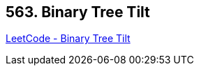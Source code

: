 == 563. Binary Tree Tilt

https://leetcode.com/problems/binary-tree-tilt/[LeetCode - Binary Tree Tilt]

